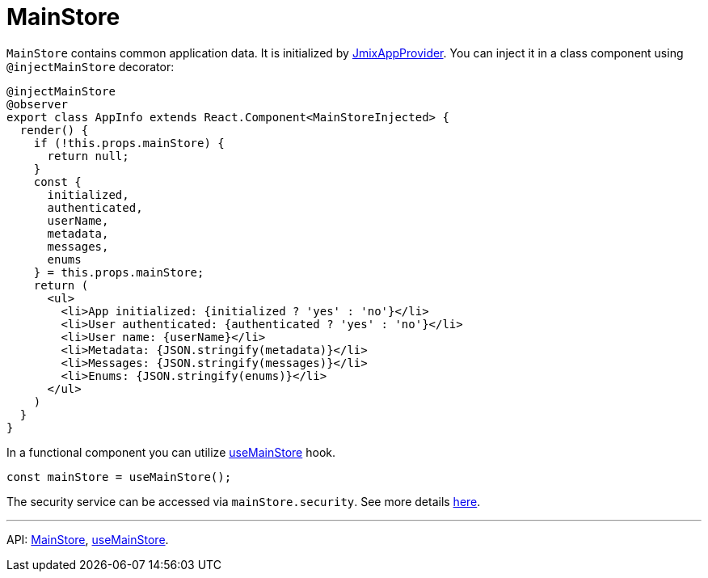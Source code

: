 = MainStore
:api_core_MainStore: link:../api-reference/jmix-react-core/modules/app_mainstore.html
:api_core_useMainStore: link:../api-reference/jmix-react-core/modules/app_mainstore.html#usemainstore

`MainStore` contains common application data. It is initialized by xref:cuba-app-provider.adoc[JmixAppProvider]. You can inject it in a class  component using `@injectMainStore` decorator:

[source,typescript]
----
@injectMainStore
@observer
export class AppInfo extends React.Component<MainStoreInjected> {
  render() {
    if (!this.props.mainStore) {
      return null;
    }
    const {
      initialized,
      authenticated,
      userName,
      metadata,
      messages,
      enums
    } = this.props.mainStore;
    return (
      <ul>
        <li>App initialized: {initialized ? 'yes' : 'no'}</li>
        <li>User authenticated: {authenticated ? 'yes' : 'no'}</li>
        <li>User name: {userName}</li>
        <li>Metadata: {JSON.stringify(metadata)}</li>
        <li>Messages: {JSON.stringify(messages)}</li>
        <li>Enums: {JSON.stringify(enums)}</li>
      </ul>
    )
  }
}
----

In a functional component you can utilize {api_core_useMainStore}[useMainStore] hook.

[source,typescript]
----
const mainStore = useMainStore();
----

The security service can be accessed via `mainStore.security`. See more details xref:security.adoc[here].

---

API: {api_core_MainStore}[MainStore], {api_core_useMainStore}[useMainStore].
